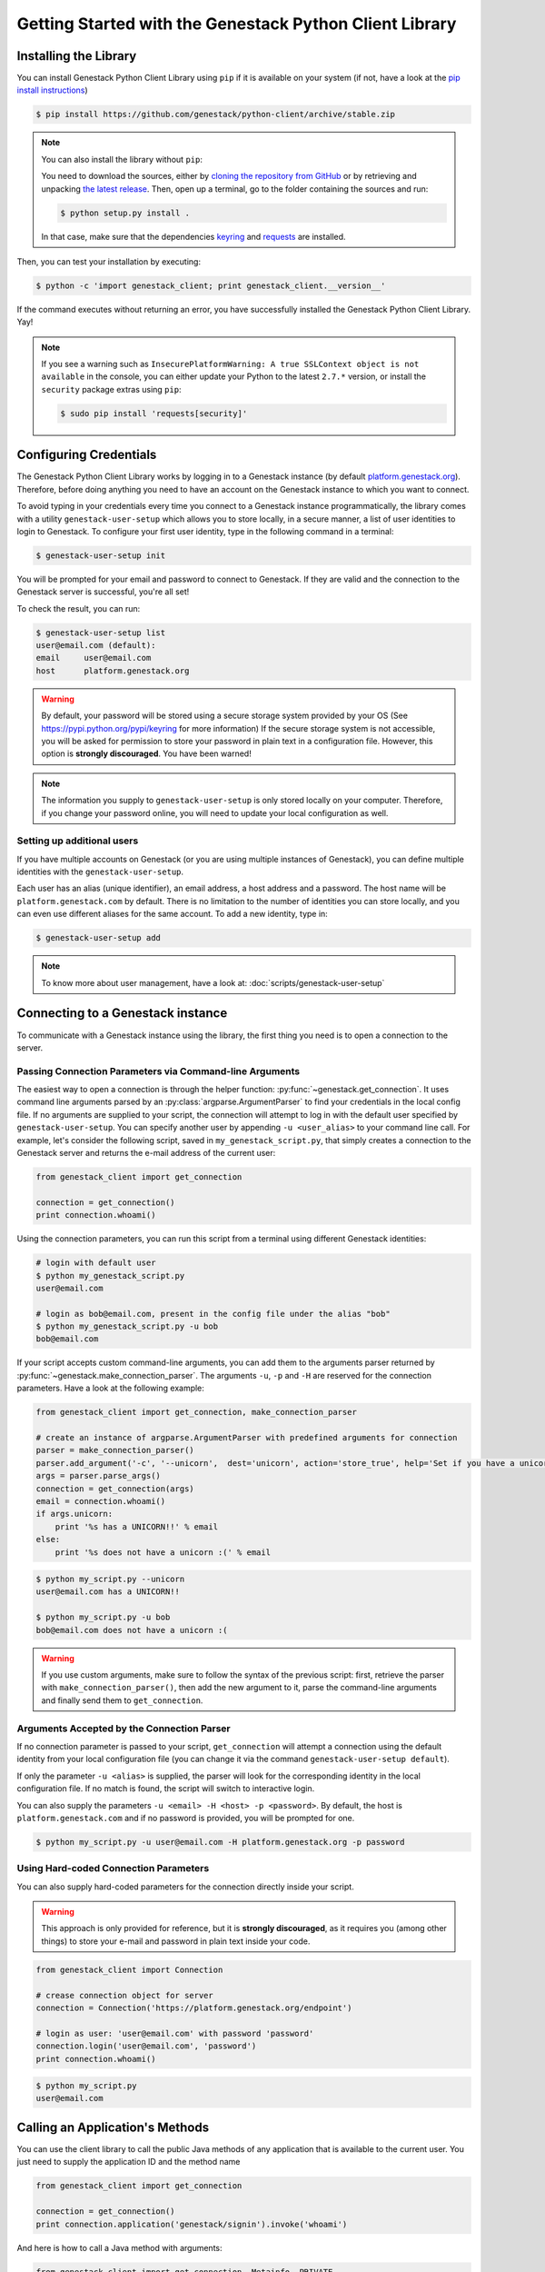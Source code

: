 Getting Started with the Genestack Python Client Library
########################################################

Installing the Library
**********************

You can install Genestack Python Client Library using ``pip`` if it is available on your system (if not, have a look at the `pip install instructions <https://pip.pypa.io/en/latest/installing.html>`_)

.. code-block:: sh

    $ pip install https://github.com/genestack/python-client/archive/stable.zip


.. note::

    You can also install the library without ``pip``:

    You need to download the sources, either by `cloning the repository from GitHub <https://github.com/genestack/python-client/>`_
    or by retrieving and unpacking `the latest release <https://github.com/genestack/python-client/releases/latest/>`_.
    Then, open up a terminal, go to the folder containing the sources and run:

    .. code-block:: sh

        $ python setup.py install .

    In that case, make sure that the dependencies `keyring <https://pypi.python.org/pypi/keyring>`_
    and `requests <http://docs.python-requests.org/en/latest/user/install/#install>`_ are installed.


Then, you can test your installation by executing:

.. code-block:: sh

    $ python -c 'import genestack_client; print genestack_client.__version__'

If the command executes without returning an error, you have successfully installed the Genestack Python Client Library. Yay!


.. note::

    If you see a warning such as ``InsecurePlatformWarning: A true SSLContext object is not available`` in the console,
    you can either update your Python to the latest ``2.7.*`` version, or install the ``security`` package extras using ``pip``:

    .. code-block:: sh

        $ sudo pip install 'requests[security]'


Configuring Credentials
***********************

The Genestack Python Client Library works by logging in to a Genestack instance (by default `platform.genestack.org <https://platform.genestack.org/endpoint/application/run/genestack/signin>`_).
Therefore, before doing anything you need to have an account on the Genestack instance to which you want to connect.

To avoid typing in your credentials every time you connect to a Genestack instance programmatically, the library comes with a utility ``genestack-user-setup`` which allows you to store locally, in a secure manner, a list of user identities to login to Genestack. To configure your first user identity, type in the following command in a terminal:

.. code-block:: sh

    $ genestack-user-setup init

You will be prompted for your email and password to connect to Genestack. If they are valid and the connection to the Genestack server is successful, you're all set!

To check the result, you can run:

.. code-block:: sh

    $ genestack-user-setup list
    user@email.com (default):
    email     user@email.com
    host      platform.genestack.org

.. warning::

   By default, your password will be stored using a secure storage system provided by your OS (See https://pypi.python.org/pypi/keyring for more information)
   If the secure storage system is not accessible, you will be asked for permission to store your password in plain text in a configuration file. However, this option is **strongly discouraged**. You have been warned!


.. note::

   The information you supply to ``genestack-user-setup`` is only stored locally on your computer. Therefore, if you change your password online, you will need to update your local configuration as well.


Setting up additional users
---------------------------

If you have multiple accounts on Genestack (or you are using multiple instances of Genestack), you can define multiple identities with the ``genestack-user-setup``.

Each user has an alias (unique identifier), an email address, a host address and a password. The host name will be ``platform.genestack.com`` by default. There is no limitation to the number of identities you can store locally, and you can even use different aliases for the same account. To add a new identity, type in:

.. code-block:: sh

    $ genestack-user-setup add

.. note::

    To know more about user management, have a look at: :doc:`scripts/genestack-user-setup`

.. _Connection:

Connecting to a Genestack instance
**********************************

To communicate with a Genestack instance using the library, the first thing you need is to open a connection to the server.

Passing Connection Parameters via Command-line Arguments
--------------------------------------------------------

The easiest way to open a connection is through the helper function: :py:func:`~genestack.get_connection`.
It uses command line arguments parsed by an :py:class:`argparse.ArgumentParser` to find your credentials in the local config file. If no arguments are supplied to your script, the connection will attempt to log in with the default user specified by ``genestack-user-setup``.
You can specify another user by appending ``-u <user_alias>`` to your command line call. For example, let's consider the following script, saved in ``my_genestack_script.py``, that simply creates a connection to the Genestack server and returns the e-mail address of the current user:

.. code-block:: python

    from genestack_client import get_connection

    connection = get_connection()
    print connection.whoami()

Using the connection parameters, you can run this script from a terminal using different Genestack identities:

.. code-block:: sh

    # login with default user
    $ python my_genestack_script.py
    user@email.com

    # login as bob@email.com, present in the config file under the alias "bob"
    $ python my_genestack_script.py -u bob
    bob@email.com


.. TODO talk more about the parser and how you shouldn't use get_connection()

If your script accepts custom command-line arguments, you can add them to the arguments parser returned by :py:func:`~genestack.make_connection_parser`.
The arguments ``-u``, ``-p`` and ``-H`` are reserved for the connection parameters.
Have a look at the following example:

.. code-block:: python

    from genestack_client import get_connection, make_connection_parser

    # create an instance of argparse.ArgumentParser with predefined arguments for connection
    parser = make_connection_parser()
    parser.add_argument('-c', '--unicorn',  dest='unicorn', action='store_true', help='Set if you have a unicorn.')
    args = parser.parse_args()
    connection = get_connection(args)
    email = connection.whoami()
    if args.unicorn:
        print '%s has a UNICORN!!' % email
    else:
        print '%s does not have a unicorn :(' % email

.. code-block:: sh

    $ python my_script.py --unicorn
    user@email.com has a UNICORN!!

    $ python my_script.py -u bob
    bob@email.com does not have a unicorn :(

.. warning::
    
    If you use custom arguments, make sure to follow the syntax of the previous script: first, retrieve the parser with ``make_connection_parser()``, then add the new argument to it, parse the command-line arguments and finally send them to ``get_connection``.

Arguments Accepted by the Connection Parser
---------------------------------------------

If no connection parameter is passed to your script, ``get_connection`` will attempt a connection using the default identity from your local configuration file (you can change it via the command ``genestack-user-setup default``).

If only the parameter ``-u <alias>`` is supplied, the parser will look for the corresponding identity in the local configuration file. If no match is found, the script will switch to interactive login.

You can also supply the parameters ``-u <email> -H <host> -p <password>``. By default, the host is ``platform.genestack.com`` and if no password is provided, you will be prompted for one.

.. code-block:: sh

    $ python my_script.py -u user@email.com -H platform.genestack.org -p password


Using Hard-coded Connection Parameters 
--------------------------------------

You can also supply hard-coded parameters for the connection directly inside your script.

.. warning::
    
    This approach is only provided for reference, but it is **strongly discouraged**, as it requires you (among other things) to store your e-mail and password in plain text inside your code.


.. code-block:: python

    from genestack_client import Connection

    # crease connection object for server
    connection = Connection('https://platform.genestack.org/endpoint')

    # login as user: 'user@email.com' with password 'password'
    connection.login('user@email.com', 'password')
    print connection.whoami()


.. code-block:: sh

    $ python my_script.py
    user@email.com

Calling an Application's Methods
********************************

You can use the client library to call the public Java methods of any application that is available to the current user. You just need to supply the application ID and the method name

.. code-block:: python

    from genestack_client import get_connection

    connection = get_connection()
    print connection.application('genestack/signin').invoke('whoami')

And here is how to call a Java method with arguments:

.. code-block:: python

    from genestack_client import get_connection, Metainfo, PRIVATE

    connection = get_connection()
    metainfo = Metainfo()
    metainfo.add_string(Metainfo.NAME, "New folder")
    print connection.application('genestack/filesUtil').invoke('createFolder', PRIVATE, metainfo)

The number, order and type of the arguments should match between your Java methods and the Python call to ``invoke``. Type conversion between Python and Java generally behaves in the way you would expect (a Python numeric variable will be either an ``int`` or ``double``, a Python list will become a ``List``, a dictionary will become a ``Map``, etc.)

The client library comes with a lot of wrapper classes around common Genestack applications, which allow you to use a more convenient syntax to invoke the methods of specific application (see section below).

If you need to make extensive use of an application that does not already have a wrapper class in the client library, you can easily create your own wrapper class in a similar way. Your class simply needs to inherit from ``Application`` and declare an ``APPLICATION_ID``:

.. code-block:: python

    from genestack_client import Application, get_connection

    class SignIn(Application):
        APPLICATION_ID = 'genestack/signin'

        def whoami(self):
            return self.invoke('whoami')

    connection = get_connection()
    signin = SignIn(connection)
    print signin.whoami()


Pre-defined Application Wrappers
********************************

This section illustrates briefly some of the things you can do using the pre-defined application wrappers from the client library.
For a more detailed description of these wrappers, have a look at :ref:`ApplicationWrappers`.

FilesUtil
---------

``FilesUtil`` is a Genestack application used for typical file system operations: finding, linking, removing and sharing files.

First, let's open a connection::

    >>> from genestack_client import get_connection
    >>> connection = get_connection()

Then we create a new instance of the class::

    >>> from genestack_client import FilesUtil
    >>> files_util = FilesUtil(connection)

Then we can create a new empty folder::

    >>> folder_accession = files_util.create_folder("My new folder")
    >>> print folder_accession
    GSF000001

By default, this one was created in the "Created Files" folder of the current user, but we can define any folder as parent::

    >>> inner_folder_accession = files_util.create_folder("My inner folder", parent=folder_accession)
    >>> print inner_folder_accession
    GSF000002

Finding a folder by its name::

    >>> folder_accession = files_util.find_file_by_name("My inner folder", file_class=FilesUtil.IFolder)
    >>> print folder_accession
    GSF000002

See :ref:`FilesUtil` for more methods.


Importers
---------

As always, we start by creating a connection::

    >>> from genestack_client import get_connection
    >>> connection = get_connection()

Then we create a new instance of the app::

    >>> from genestack_client import DataImporter
    >>> importer = DataImporter(connection)

Then let's create an experiment in ``Imported files``::

    >>> experiment = importer.create_experiment(name='Sample of paired-end reads from A. fumigatus WGS experiment',
    ... description='A segment of a paired-end whole genome sequencing experiment of A. fumigatus')


We can add a sequencing assay to the experiment, using local files as sources::


    >>> assay = importer.create_sequencing_assay(experiment,
    ...                                          name='Test paired-end sequencing of A. fumigatus',
    ...                                          links=['ds1.gz', 'ds2.gz'],
    ...                                          organism='Aspergillus fumigatus',
    ...                                          method='genome variation profiling by high throughput sequencing')
    Uploading ds1.gz - 100.00%
    Uploading ds2.gz - 100.00%

Let's print the results to know the accession of our files::

    >>> print 'Successfully load assay with accession %s to experiment %s' % (assay, experiment)
    Successfully load assay with accession GSF000002 to experiment GSF000001

And finally we can start the initialization of the file::

    >>> from genestack_client import FileInitializer
    >>> initializer = FileInitializer(connection)
    >>> initializer.initialize([assay])
    >>> print 'Start initialization of %s' % assay
    Start initialization of GSF000002

As a result you should have:

    - an ``Experiment`` folder in ``Imported files``;
    - a ``Sequencing assay`` file inside the experiment;
    - two ``Raw Upload`` files in the ``Uploaded files`` folder (these are just plain copies of your raw uploaded files; they can be removed once the sequencing assays have been initialized).

See :ref:`DataImporter` for more info.

TaskLogViewer
-------------

The Task Log Viewer allows you to access the contents of initialization logs programatically. 

Again, we start by opening a connection and instantiating the class::

    >>> from genestack_client import get_connection
    >>> connection = get_connection()
    >>> from genestack_client import TaskLogViewer
    >>> log_viewer = TaskLogViewer(connection)

Then we can check the error log of a file::

    >>> log_viewer.view_log('GSF000001', log_type=TaskLogViewer.STDERR, follow=False)
    This log is empty (perhaps there was no log produced)

See :ref:`TaskLogViewer` for more info.
